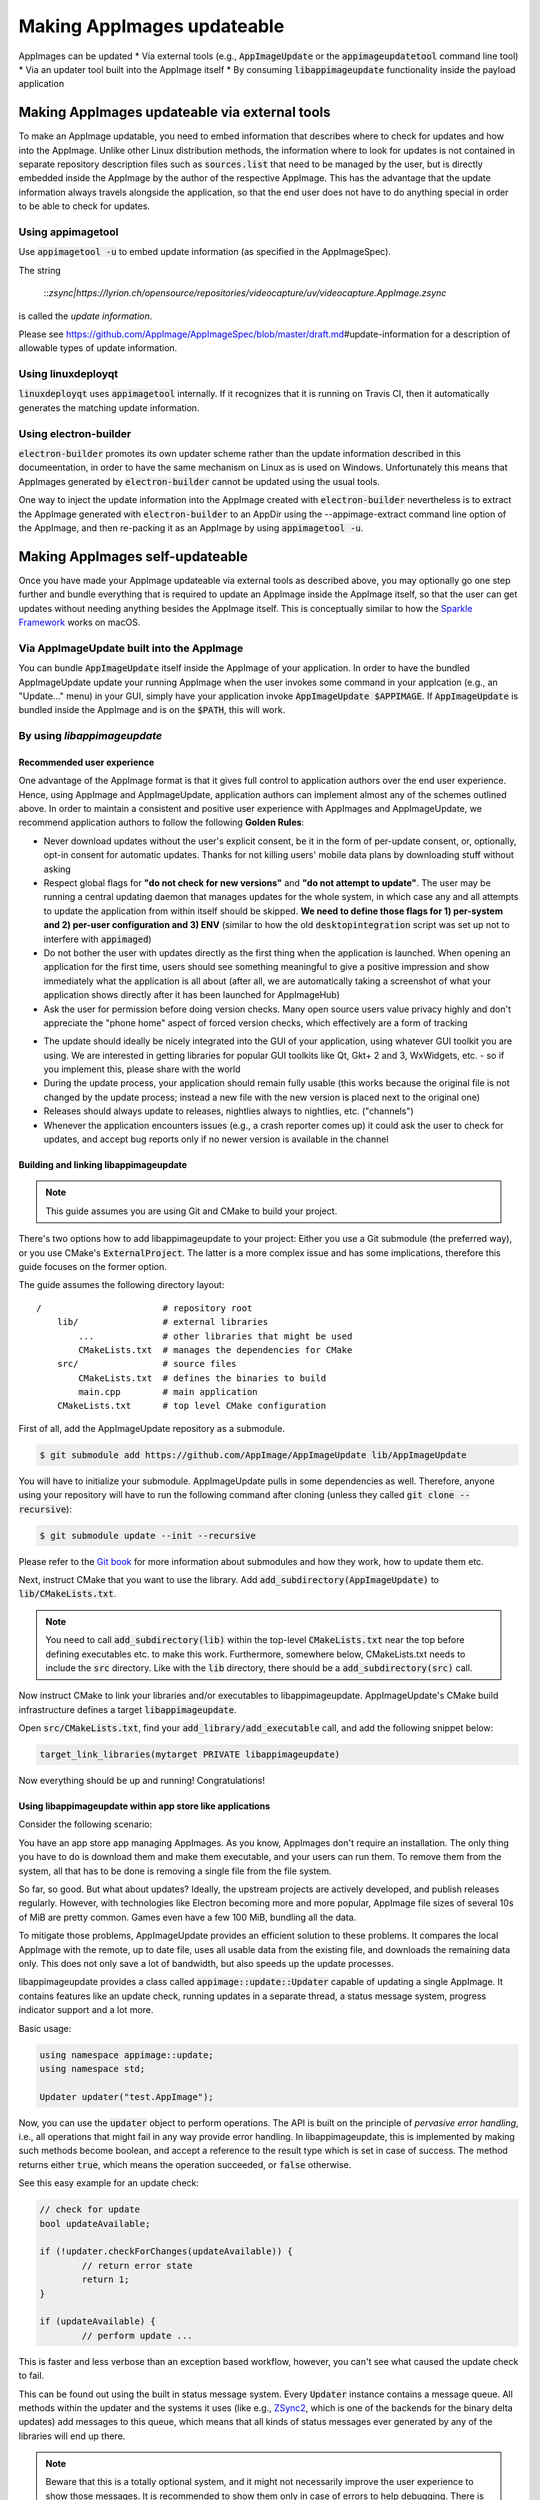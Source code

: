 Making AppImages updateable
===========================

AppImages can be updated
* Via external tools (e.g., :code:`AppImageUpdate` or the :code:`appimageupdatetool` command line tool)
* Via an updater tool built into the AppImage itself
* By consuming :code:`libappimageupdate` functionality inside the payload application


Making AppImages updateable via external tools
----------------------------------------------

To make an AppImage updatable, you need to embed information that describes where to check for updates and how into the AppImage. Unlike other Linux distribution methods, the information where to look for updates is not contained in separate repository description files such as :code:`sources.list` that need to be managed by the user, but is directly embedded inside the AppImage by the author of the respective AppImage. This has the advantage that the update information always travels alongside the application, so that the end user does not have to do anything special in order to be able to check for updates.


Using appimagetool
^^^^^^^^^^^^^^^^^^

Use :code:`appimagetool -u` to embed update information (as specified in the AppImageSpec).

.. code-clock:: shell

	appimagetool videocapture.AppDir/usr/share/applications/*.desktop -u "zsync|https://lyrion.ch/opensource/repositories/videocapture/uv/videocapture.AppImage.zsync"


The string

	::`zsync|https://lyrion.ch/opensource/repositories/videocapture/uv/videocapture.AppImage.zsync`

is called the *update information*.

Please see https://github.com/AppImage/AppImageSpec/blob/master/draft.md\#update-information for a description of allowable types of update information.


Using linuxdeployqt
^^^^^^^^^^^^^^^^^^^

:code:`linuxdeployqt` uses :code:`appimagetool` internally. If it recognizes that it is running on Travis CI, then it automatically generates the matching update information.


Using electron-builder
^^^^^^^^^^^^^^^^^^^^^^

:code:`electron-builder` promotes its own updater scheme rather than the update information described in this documeentation, in order to have the same mechanism on Linux as is used on Windows. Unfortunately this means that AppImages generated by :code:`electron-builder` cannot be updated using the usual tools.

One way to inject the update information into the AppImage created with :code:`electron-builder` nevertheless is to extract the AppImage generated with :code:`electron-builder` to an AppDir using the --appimage-extract command line option of the AppImage, and then re-packing it as an AppImage by using :code:`appimagetool -u`.


Making AppImages self-updateable
--------------------------------

Once you have made your AppImage updateable via external tools as described above, you may optionally go one step further and bundle everything that is required to update an AppImage inside the AppImage itself, so that the user can get updates without needing anything besides the AppImage itself. This is conceptually similar to how the `Sparkle Framework <https://sparkle-project.org/>`_ works on macOS.


Via AppImageUpdate built into the AppImage
^^^^^^^^^^^^^^^^^^^^^^^^^^^^^^^^^^^^^^^^^^

You can bundle :code:`AppImageUpdate` itself inside the AppImage of your application. In order to have the bundled AppImageUpdate update your running AppImage when the user invokes some command in your applcation (e.g., an "Update..." menu) in your GUI, simply have your application invoke :code:`AppImageUpdate $APPIMAGE`. If :code:`AppImageUpdate` is bundled inside the AppImage and is on the :code:`$PATH`, this will work.


By using `libappimageupdate`
^^^^^^^^^^^^^^^^^^^^^^^^^^^^

Recommended user experience
###########################

One advantage of the AppImage format is that it gives full control to application authors over the end user experience. Hence, using AppImage and AppImageUpdate, application authors can implement almost any of the schemes outlined above. In order to maintain a consistent and positive user experience with AppImages and AppImageUpdate, we recommend application authors to follow the following **Golden Rules**:

* Never download updates without the user's explicit consent, be it in the form of per-update consent, or, optionally, opt-in consent for automatic updates. Thanks for not killing users' mobile data plans by downloading stuff without asking
* Respect global flags for **"do not check for new versions"** and **"do not attempt to update"**. The user may be running a central updating daemon that manages updates for the whole system, in which case any and all attempts to update the application from within itself should be skipped. **We need to define those flags for 1) per-system and 2) per-user configuration and 3) ENV** (similar to how the old :code:`desktopintegration` script was set up not to interfere with :code:`appimaged`)
* Do not bother the user with updates directly as the first thing when the application is launched. When opening an application for the first time, users should see something meaningful to give a positive impression and show immediately what the application is all about (after all, we are automatically taking a screenshot of what your application shows directly after it has been launched for AppImageHub)
* Ask the user for permission before doing version checks. Many open source users value privacy highly and don't appreciate the "phone home" aspect of forced version checks, which effectively are a form of tracking

.. Old image can be found here: https://github.com/AppImage/appimage.github.io/blob/ef13aae415fae3c8f52b1326585b4b5df1b94de8/database/SonicVisualiser/screenshot.png

.. image:: /_static/img/packaging-guide/updates-realworld-example.png
	:alt: SonicVisualiser GUI asking for network access permission
	:width: 80%

* The update should ideally be nicely integrated into the GUI of your application, using whatever GUI toolkit you are using. We are interested in getting libraries for popular GUI toolkits like Qt, Gkt+ 2 and 3, WxWidgets, etc. - so if you implement this, please share with the world
* During the update process, your application should remain fully usable (this works because the original file is not changed by the update process; instead a new file with the new version is placed next to the original one)
* Releases should always update to releases, nightlies always to nightlies, etc. ("channels")
* Whenever the application encounters issues (e.g., a crash reporter comes up) it could ask the user to check for updates, and accept bug reports only if no newer version is available in the channel


Building and linking libappimageupdate
######################################

.. note:: This guide assumes you are using Git and CMake to build your project.

There's two options how to add libappimageupdate to your project: Either you use a Git submodule (the preferred way), or you use CMake's :code:`ExternalProject`. The latter is a more complex issue and has some implications, therefore this guide focuses on the former option.

The guide assumes the following directory layout::

	/                       # repository root
	    lib/                # external libraries
	        ...             # other libraries that might be used
	        CMakeLists.txt  # manages the dependencies for CMake
	    src/                # source files
	        CMakeLists.txt  # defines the binaries to build
	        main.cpp        # main application
	    CMakeLists.txt      # top level CMake configuration


First of all, add the AppImageUpdate repository as a submodule.

.. code-block:: shell

	$ git submodule add https://github.com/AppImage/AppImageUpdate lib/AppImageUpdate


You will have to initialize your submodule. AppImageUpdate pulls in some dependencies as well. Therefore, anyone using your repository will have to run the following command after cloning (unless they called :code:`git clone --recursive`):

.. code-block:: shell

	$ git submodule update --init --recursive


Please refer to the `Git book <https://git-scm.com/book/en/v2/Git-Tools-Submodules>`_ for more information about submodules and how they work, how to update them etc.

Next, instruct CMake that you want to use the library. Add :code:`add_subdirectory(AppImageUpdate)` to :code:`lib/CMakeLists.txt`.

.. note::

	You need to call :code:`add_subdirectory(lib)` within the top-level :code:`CMakeLists.txt` near the top before defining executables etc. to make this work. Furthermore, somewhere below, CMakeLists.txt needs to include the :code:`src` directory. Like with the :code:`lib` directory, there should be a :code:`add_subdirectory(src)` call.


Now instruct CMake to link your libraries and/or executables to libappimageupdate. AppImageUpdate's CMake build infrastructure defines a target :code:`libappimageupdate`.

Open :code:`src/CMakeLists.txt`, find your :code:`add_library/add_executable` call, and add the following snippet below:

.. code-block:: cmake

	target_link_libraries(mytarget PRIVATE libappimageupdate)


Now everything should be up and running! Congratulations!


Using libappimageupdate within app store like applications
##########################################################

Consider the following scenario:

You have an app store app managing AppImages. As you know, AppImages don't require an installation. The only thing you have to do is download them and make them executable, and your users can run them. To remove them from the system, all that has to be done is removing a single file from the file system.

So far, so good. But what about updates? Ideally, the upstream projects are actively developed, and publish releases regularly. However, with technologies like Electron becoming more and more popular, AppImage file sizes of several 10s of MiB are pretty common. Games even have a few 100 MiB, bundling all the data.

To mitigate those problems, AppImageUpdate provides an efficient solution to these problems. It compares the local AppImage with the remote, up to date file, uses all usable data from the existing file, and downloads the remaining data only. This does not only save a lot of bandwidth, but also speeds up the update processes.

libappimageupdate provides a class called :code:`appimage::update::Updater` capable of updating a single AppImage. It contains features like an update check, running updates in a separate thread, a status message system, progress indicator support and a lot more.

Basic usage:

.. code-block:: cpp

	using namespace appimage::update;
	using namespace std;

	Updater updater("test.AppImage");


Now, you can use the :code:`updater` object to perform operations. The API is built on the principle of *pervasive error handling*, i.e., all operations that might fail in any way provide error handling. In libappimageupdate, this is implemented by making such methods become boolean, and accept a reference to the result type which is set in case of success. The method returns either :code:`true`, which means the operation succeeded, or :code:`false` otherwise.

See this easy example for an update check:

.. code-block:: cpp

	// check for update
	bool updateAvailable;

	if (!updater.checkForChanges(updateAvailable)) {
		// return error state
		return 1;
	}

	if (updateAvailable) {
		// perform update ...


This is faster and less verbose than an exception based workflow, however, you can't see what caused the update check to fail.

This can be found out using the built in status message system. Every :code:`Updater` instance contains a message queue. All methods within the updater and the systems it uses (like e.g., `ZSync2 <https://travis-ci.org/TheAssassin/zsync2/>`_, which is one of the backends for the binary delta updates) add messages to this queue, which means that all kinds of status messages ever generated by any of the libraries will end up there.

.. note::

	Beware that this is a totally optional system, and it might not necessarily improve the user experience to show those messages. It is recommended to show them only in case of errors to help debugging. There is also no guarantee on the order of these messages.


All messages are preserved, so if they are not fetched, they might stack up. However, that shouldn't be a problem really. Just make sure to clean up (:code:`delete`) your :code:`Updater` objects as soon as you don't need them any more.

Let's rewrite the update check code from above, with advanced error handling:

.. code-block:: cpp
	// check for update
	bool updateAvailable;

	if (!updater.checkForChanges(updateAvailable)) {
	    // log status messages before exiting

	    // nextStatusMessage will return true as long as there are status messages
	    // by calling it in a loop as follows, all available messages will be fetched
	    string nextMessage;
	    while (updater.nextStatusMessage(nextMessage)) {
	        // imagine log() to do something meaningful
	        log(nextMessage);
	    }

	    // return error state
	    return 1;
	}

	if (updateAvailable) {
	    // perform update ...
	}


Now, in case the update check fails, the messages are logged.

At the moment, the update check is performed synchronously as it won't take too long. This might be changed eventually, but now allows for running an update check without modifying the updater state.

Talking about updater states, the state is modified by running an update. As mentioned previously, updates are performed in their own thread automatically, using C++11 threading functionality. This allows for displaying progress, status messages etc. in a UI without any blocking issues or the need to run your own thread.

.. note::

	**Important**: Before actually performing an upgrade, it is recommended to check for updates first. The update check only performs reading IO, but a pointless update will create an entirely new file, even if it copies all the data from its predecessor.


Here's some code how to run an update, and log progress and status messages until the update has finished:

.. code-block:: cpp
	updater.start()

	// isDone() returns true as soon as the update has finished
	// error handling is performed later
	while (!updater.isDone()) {
	    // sleep for e.g., 100ms, to prevent 100% CPU usage
	    this_thread::sleep_for(chrono::milliseconds(100));

	    double progress;
	    // as with all methods, check for error
	    if (!updater.progress(progress)) {
	        log("Call to progress() failed");
	        // return error state
	        return 1;
	    }

	    // progress() returns a double between 0 and 1
	    // you might have to scale its return value accordingly
	    // this assumes that the progress bar expects a percentage
	    updateProgressBar(progress * 100);

	    // fetch all status messages
	    // this is basically the same as before
	    string nextMessage;
	    while (updater.nextStatusMessage(nextMessage)) {
	        log(nextMessage);
	    }
	}


As you will have noticed, this code will just run until the update is done. However, there is no way to verify that the update actually worked. Therefore, you need to check for errors in the next step:

.. code-block:: cpp

	if (updater.hasError()) {
	    log("Error occurred. See previous messages for details.");
	    // return error state
	    return 1;
	}


As the background work has finished, and :code:`hasError()` itself doesn't log any messages, all messages from the status message queue are displayed already, hence the note about checking the previous messages. It was mentioned previously that logging all messages might not be good for the user experience, so you could as well move the little loop fetching the messages to this error handler, and show a modal dialog containing all the messages issued during the update process. But this is up to you.

One last thing to notice is that AppImageUpdate by default takes the filename of the remote file for creating the updated AppImage file instead of overwriting the local file. This is done on purpose for several reasons. First, it might not be intended to overwrite previous versions of an AppImage, allowing to have different versions in parallel, or testing the current version versus the update that has just been downloaded.

This behavior implies the need for a method to actually fetch the path to this new file from the updater. This can be done as follows:

.. code-block:: cpp

	ostringstream oss;

	string pathToUpdatedFile;

	// this method shouldn't fail at this point(1) any more
	// but it's better to check for its return value to make sure everything's alright
	// (1) when calling this before or while the update is running, the new path is not
	// available, causing this method to return false, but we're past those points already
	if (!updater.pathToNewFile(pathToUpdatedFile))

	oss << "Path to updated AppImage: " << pathToUpdatedFile;
	log(oss.str());


.. note::

	The updater takes care of putting the new file in the same directory as the previous one.


As you might not be interested in this feature, and probably don't trust on remote filenames and choose your own ones when "installing" (well, downloading) AppImages to make it easier to find them again, you can override this feature. You can instantiate the :code:`Updater` object with an optional flag:

.. code-block:: cpp
	// constructor signature as of 2017/11/14:
	// Updater::Updater(std::string path, bool overwrite = false);

	Updater updater("my.AppImage", true);


Now, the updater will perform the update and move the new file to the original file's location after successfully verifying the file integrity (and, as soon as it is implemented, validating the file's signature, see `the related issue on GitHub <https://github.com/AppImage/AppImageUpdate/issues/16>`_).

.. note::

	**Important**: The updater will never overwrite a file before all validation mechanisms report success.

ZSync2 based methods will furthermore always keep the old file as a backup. If the :code:`overwrite` flag is :code:`true`, the current file will be moved to :code:`my.AppImage.zs-old`. If it is `false`, the old file will remain untouched. Furthermore, if there is a file with the new filename, that file will be backed up with the :code:`.zs-old` suffix. This behavior is not ideal, the standalone UI has error handling code specific to this problem. This behavior is going to be subject of a GitHub issue soon. It is recommended to watch the discussion before implementing any code dealing with backups. Thad said, it is probably safe to check whether a :code:`.zs-old` file is created when using :code:`overwrite = true`, and delete it.
